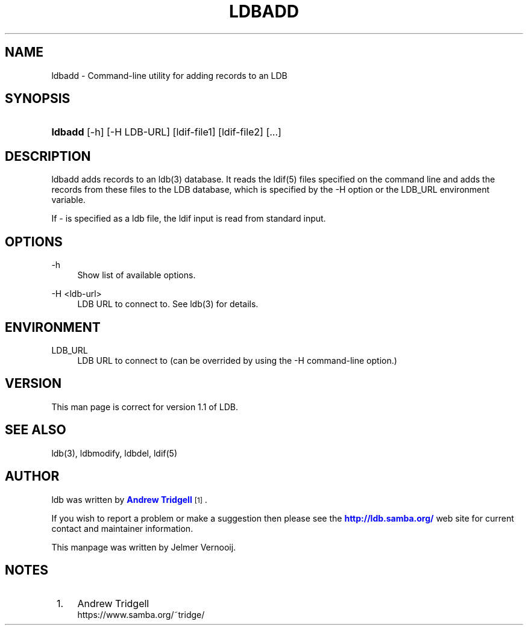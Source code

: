 '\" t
.\"     Title: ldbadd
.\"    Author: [see the "AUTHOR" section]
.\" Generator: DocBook XSL Stylesheets v1.75.2 <http://docbook.sf.net/>
.\"      Date: 12/24/2018
.\"    Manual: System Administration tools
.\"    Source: LDB 1.1
.\"  Language: English
.\"
.TH "LDBADD" "1" "12/24/2018" "LDB 1\&.1" "System Administration tools"
.\" -----------------------------------------------------------------
.\" * set default formatting
.\" -----------------------------------------------------------------
.\" disable hyphenation
.nh
.\" disable justification (adjust text to left margin only)
.ad l
.\" -----------------------------------------------------------------
.\" * MAIN CONTENT STARTS HERE *
.\" -----------------------------------------------------------------
.SH "NAME"
ldbadd \- Command\-line utility for adding records to an LDB
.SH "SYNOPSIS"
.HP \w'\fBldbadd\fR\ 'u
\fBldbadd\fR [\-h] [\-H\ LDB\-URL] [ldif\-file1] [ldif\-file2] [\&.\&.\&.]
.SH "DESCRIPTION"
.PP
ldbadd adds records to an ldb(3) database\&. It reads the ldif(5) files specified on the command line and adds the records from these files to the LDB database, which is specified by the \-H option or the LDB_URL environment variable\&.
.PP
If \- is specified as a ldb file, the ldif input is read from standard input\&.
.SH "OPTIONS"
.PP
\-h
.RS 4
Show list of available options\&.
.RE
.PP
\-H <ldb\-url>
.RS 4
LDB URL to connect to\&. See ldb(3) for details\&.
.RE
.SH "ENVIRONMENT"
.PP
LDB_URL
.RS 4
LDB URL to connect to (can be overrided by using the \-H command\-line option\&.)
.RE
.SH "VERSION"
.PP
This man page is correct for version 1\&.1 of LDB\&.
.SH "SEE ALSO"
.PP
ldb(3), ldbmodify, ldbdel, ldif(5)
.SH "AUTHOR"
.PP
ldb was written by
\m[blue]\fBAndrew Tridgell\fR\m[]\&\s-2\u[1]\d\s+2\&.
.PP
If you wish to report a problem or make a suggestion then please see the
\m[blue]\fB\%http://ldb.samba.org/\fR\m[]
web site for current contact and maintainer information\&.
.PP
This manpage was written by Jelmer Vernooij\&.
.SH "NOTES"
.IP " 1." 4
Andrew Tridgell
.RS 4
\%https://www.samba.org/~tridge/
.RE

